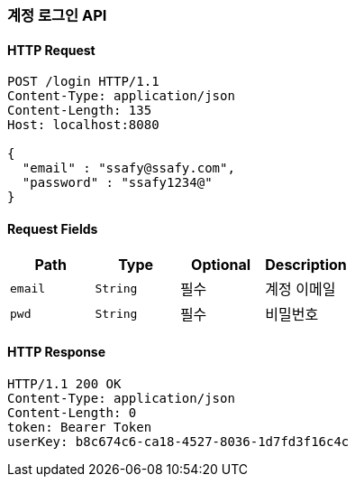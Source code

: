 [[login-user]]
=== 계정 로그인 API

==== HTTP Request
[source,http,options="nowrap"]
----
POST /login HTTP/1.1
Content-Type: application/json
Content-Length: 135
Host: localhost:8080

{
  "email" : "ssafy@ssafy.com",
  "password" : "ssafy1234@"
}
----

==== Request Fields
|===
|Path|Type|Optional|Description

|`+email+`
|`+String+`
|필수
|계정 이메일

|`+pwd+`
|`+String+`
|필수
|비밀번호

|===

==== HTTP Response
[source,http,options="nowrap"]
----
HTTP/1.1 200 OK
Content-Type: application/json
Content-Length: 0
token: Bearer Token
userKey: b8c674c6-ca18-4527-8036-1d7fd3f16c4c
----
